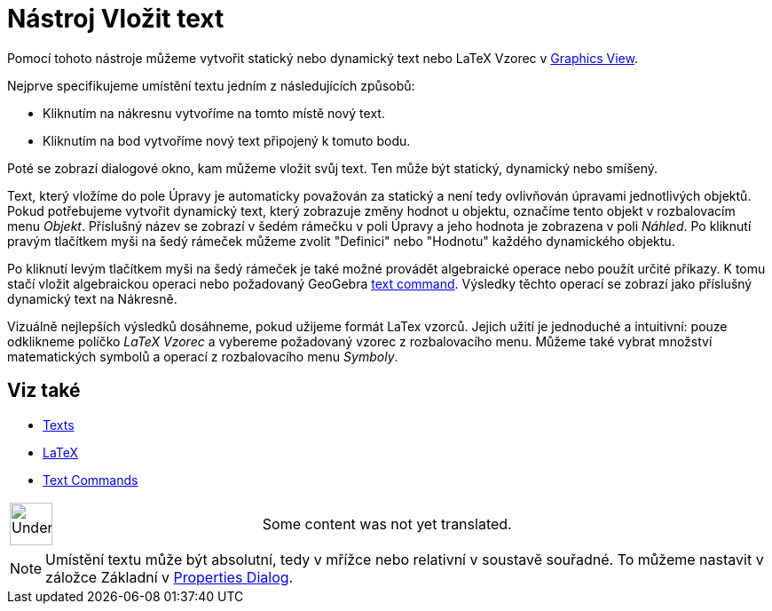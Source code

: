 = Nástroj Vložit text
:page-en: tools/Text
ifdef::env-github[:imagesdir: /cs/modules/ROOT/assets/images]

Pomocí tohoto nástroje můžeme vytvořit statický nebo dynamický text nebo LaTeX Vzorec v
xref:/s_index_php?title=Graphics_View_action=edit_redlink=1.adoc[Graphics View].

Nejprve specifikujeme umístění textu jedním z následujících způsobů:

* Kliknutím na nákresnu vytvoříme na tomto místě nový text.
* Kliknutím na bod vytvoříme nový text připojený k tomuto bodu.

Poté se zobrazí dialogové okno, kam můžeme vložit svůj text. Ten může být statický, dynamický nebo smíšený.

Text, který vložíme do pole Úpravy je automaticky považován za statický a není tedy ovlivňován úpravami jednotlivých
objektů. Pokud potřebujeme vytvořit dynamický text, který zobrazuje změny hodnot u objektu, označíme tento objekt v
rozbalovacím menu _Objekt_. Příslušný název se zobrazí v šedém rámečku v poli Úpravy a jeho hodnota je zobrazena v poli
_Náhled_. Po kliknutí pravým tlačítkem myši na šedý rámeček můžeme zvolit "Definici" nebo "Hodnotu" každého dynamického
objektu.

Po kliknutí levým tlačítkem myši na šedý rámeček je také možné provádět algebraické operace nebo použít určité příkazy.
K tomu stačí vložit algebraickou operaci nebo požadovaný GeoGebra
xref:/s_index_php?title=Text_Commands_action=edit_redlink=1.adoc[text command]. Výsledky těchto operací se zobrazí jako
příslušný dynamický text na Nákresně.

Vizuálně nejlepších výsledků dosáhneme, pokud užijeme formát LaTex vzorců. Jejich užití je jednoduché a intuitivní:
pouze odklikneme políčko _LaTeX Vzorec_ a vybereme požadovaný vzorec z rozbalovacího menu. Můžeme také vybrat množství
matematických symbolů a operací z rozbalovacího menu _Symboly_.

== Viz také

* xref:/s_index_php?title=Texts_action=edit_redlink=1.adoc[Texts]
* xref:/LaTeX.adoc[LaTeX]
* xref:/s_index_php?title=Text_Commands_action=edit_redlink=1.adoc[Text Commands]

[width="100%",cols="50%,50%",]
|===
a|
image:48px-UnderConstruction.png[UnderConstruction.png,width=48,height=48]

|Some content was not yet translated.
|===

[NOTE]
====

Umístění textu může být absolutní, tedy v mřížce nebo relativní v soustavě souřadné. To můžeme nastavit v záložce
Základní v xref:/s_index_php?title=Properties_Dialog_action=edit_redlink=1.adoc[Properties Dialog].

====
